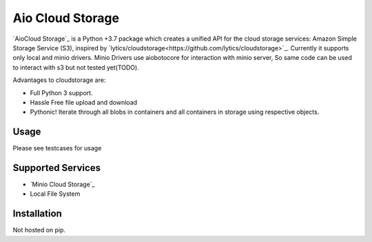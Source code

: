 =============
Aio Cloud Storage
=============


`AioCloud Storage`_ is a Python +3.7 package which creates a unified API for the
cloud storage services: Amazon Simple Storage Service (S3), inspired by 
`lytics/cloudstorage<https://github.com/lytics/cloudstorage>`_. Currently it supports
only local and minio drivers. Minio Drivers use aiobotocore for interaction with minio 
server, So same code can be used to interact with s3 but not tested yet(TODO).

Advantages to cloudstorage are:

* Full Python 3 support.
* Hassle Free file upload and download
* Pythonic! Iterate through all blobs in containers and all containers in
  storage using respective objects.

Usage
=====

Please see testcases for usage

Supported Services
==================

* `Minio Cloud Storage`_
* Local File System


Installation
============
Not hosted on pip. 
